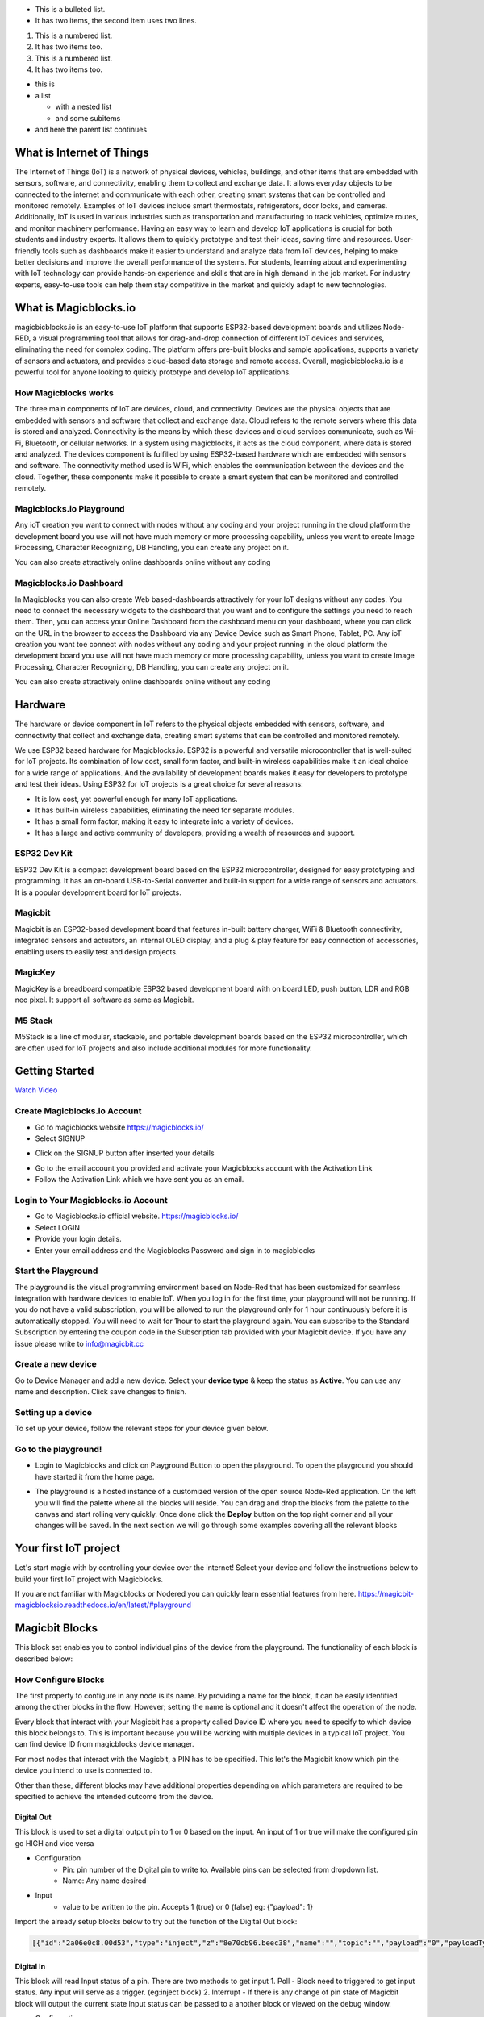 
* This is a bulleted list.
* It has two items, the second
  item uses two lines.

1. This is a numbered list.
2. It has two items too.

#. This is a numbered list.
#. It has two items too.

* this is
* a list

  * with a nested list
  * and some subitems

* and here the parent list continues
    
*****************************************************
What is Internet of Things
*****************************************************

The Internet of Things (IoT) is a network of physical devices, vehicles, buildings, and other items that are embedded with sensors, software, and connectivity, enabling them to collect and exchange data. It allows everyday objects to be connected to the internet and communicate with each other, creating smart systems that can be controlled and monitored remotely. Examples of IoT devices include smart thermostats, refrigerators, door locks, and cameras. Additionally, IoT is used in various industries such as transportation and manufacturing to track vehicles, optimize routes, and monitor machinery performance.
Having an easy way to learn and develop IoT applications is crucial for both students and industry experts. It allows them to quickly prototype and test their ideas, saving time and resources. User-friendly tools such as dashboards make it easier to understand and analyze data from IoT devices, helping to make better decisions and improve the overall performance of the systems. For students, learning about and experimenting with IoT technology can provide hands-on experience and skills that are in high demand in the job market. For industry experts, easy-to-use tools can help them stay competitive in the market and quickly adapt to new technologies.


***************************
What is Magicblocks.io 
***************************

magicbicblocks.io is an easy-to-use IoT platform that supports ESP32-based development boards and utilizes Node-RED, a visual programming tool that allows for drag-and-drop connection of different IoT devices and services, eliminating the need for complex coding. The platform offers pre-built blocks and sample applications, supports a variety of sensors and actuators, and provides cloud-based data storage and remote access. Overall, magicbicblocks.io is a powerful tool for anyone looking to quickly prototype and develop IoT applications.

How Magicblocks works
=============================

The three main components of IoT are devices, cloud, and connectivity. Devices are the physical objects that are embedded with sensors and software that collect and exchange data. Cloud refers to the remote servers where this data is stored and analyzed. Connectivity is the means by which these devices and cloud services communicate, such as Wi-Fi, Bluetooth, or cellular networks. 
In a system using magicblocks, it acts as the cloud component, where data is stored and analyzed. The devices component is fulfilled by using ESP32-based hardware which are embedded with sensors and software. The connectivity method used is WiFi, which enables the communication between the devices and the cloud. Together, these components make it possible to create a smart system that can be monitored and controlled remotely.

Magicblocks.io Playground
=============================

Any ioT creation you want to connect with nodes without any coding and your project running in the cloud platform the development board you use will not have much memory or more processing capability, unless you want to create Image Processing, Character Recognizing, DB Handling, you can create any project on it.

You can also create attractively online dashboards online without any coding

.. image:: Images/playground.png



Magicblocks.io Dashboard
========================

In Magicblocks you can also create Web based-dashboards attractively for your IoT designs without any codes. 
You need to connect the necessary widgets to the dashboard that you want and to configure the settings you need to reach them. 
Then, you can access your Online Dashboard from the dashboard menu on your dashboard, where you can click on the URL in the browser to access the Dashboard via any Device Device such as Smart Phone, Tablet, PC.
Any ioT creation you want toe connect with nodes without any coding and your project running in the cloud platform the development board you use will not have much memory or more processing capability, unless you want to create Image Processing, Character Recognizing, DB Handling, you can create any project on it.

You can also create attractively online dashboards online without any coding

.. image:: Images/dashboard1.png

****************
Hardware
****************
The hardware or device component in IoT refers to the physical objects embedded with sensors, software, and connectivity that collect and exchange data, creating smart systems that can be controlled and monitored remotely.

We use ESP32 based hardware for Magicblocks.io. ESP32 is a powerful and versatile microcontroller that is well-suited for IoT projects. Its combination of low cost, small form factor, and built-in wireless capabilities make it an ideal choice for a wide range of applications. And the availability of development boards makes it easy for developers to prototype and test their ideas.
Using ESP32 for IoT projects is a great choice for several reasons:

* It is low cost, yet powerful enough for many IoT applications.
* It has built-in wireless capabilities, eliminating the need for separate modules.
* It has a small form factor, making it easy to integrate into a variety of devices.
* It has a large and active community of developers, providing a wealth of resources and support.

.. image:: Images/device-choice.png
    :width: 600px

ESP32 Dev Kit 
=============
ESP32 Dev Kit is a compact development board based on the ESP32 microcontroller, designed for easy prototyping and programming. It has an on-board USB-to-Serial converter and built-in support for a wide range of sensors and actuators. It is a popular development board for IoT projects.

Magicbit
========
Magicbit is an ESP32-based development board that features in-built battery charger, WiFi & Bluetooth connectivity, integrated sensors and actuators, an internal OLED display, and a plug & play feature for easy connection of accessories, enabling users to easily test and design projects.

MagicKey
========
MagicKey is a breadboard compatible ESP32 based development board with on board LED, push button, LDR and RGB neo pixel. It support all software as same as Magicbit.

M5 Stack
========

M5Stack is a line of modular, stackable, and portable development boards based on the ESP32 microcontroller, which are often used for IoT projects and also include additional modules for more functionality.

 

***************
Getting Started
***************


.. image:: Images/Setup.png

`Watch Video <https://www.youtube.com/watch?v=p4vSKwN1cfI>`_


Create Magicblocks.io Account
===========================================

- Go to magicblocks website `https://magicblocks.io/ <https://magicblocks.io/>`_


- Select SIGNUP

.. image:: Images/landingpage.png

- Click on the SIGNUP button after inserted your details

.. image:: Images/signup.png
- Go to the email account you provided and activate your Magicblocks account with the Activation Link

- Follow the Activation Link which we have sent you as an email.

.. image:: Images/verification.png


Login to Your Magicblocks.io Account
=====================================

- Go to Magicblocks.io official website. `https://magicblocks.io/ <https://magicblocks.io/>`_
- Select LOGIN
- Provide your login details.
- Enter your email address and the Magicblocks Password and sign in to magicblocks
.. image:: Images/login.png


Start the Playground
=====================================

The playground is the visual programming environment based on Node-Red that has been customized for seamless integration with hardware devices to enable IoT. When you log in for the first time, your playground will not be running.  If you do not have a valid subscription, you will be allowed to run the playground only for 1 hour continuously before it is automatically stopped. You will need to wait for 1hour to start the playground again. You can subscribe to the Standard Subscription  by entering the coupon code in the Subscription tab provided with your Magicbit device. If you have any issue please write to `info@magicbit.cc <info@magicbit.cc>`_

.. image:: Images/portal.png
.. image:: Images/subscription.png


Create a new device
=====================================

Go to Device Manager and add a new device. Select your **device type**  & keep the status as **Active**. You can use any name and description. Click save changes to finish.

.. image:: Images/createadevice.png


Setting up a device
====================
    
To set up your device, follow the relevant steps for your device given below. 

.. tabs::

    .. tab:: Magicbit

        Connect your device to computer using USB cable.

        .. image:: Images/usb-plugging-magicbit-core.jpg

        click on the setting icon on device manager of your device.

        .. image:: Images/magicblocks-device-setup.jpg

        Select your device and follow instructions to load magicblocks.io firmware.

        .. image:: Images/select-device.jpg

        On next window enter your internet router WiFi network name (SSID) and password

        .. image:: Images/setup-wifi-network.jpg

        On next stage configure the device using USB method. If it didn’t work you can retry again or use WIFi option to configure device. You will get a message after the successful configuration.

        .. image:: Images/configure-wifi.jpg
        
        
    .. tab:: MagicKey

        Connect your device to computer using USB cable.

        .. image:: Images/usb-plugging-magickey.jpg

        click on the setting icon on device manager of your device.

        .. image:: Images/magicblocks-device-setup-magickey.jpg

        Select your device and follow instructions to load magicblocks.io firmware.

        .. image:: Images/select-device-magic-key.jpg

        On next window enter your internet router WiFi network name (SSID) and password

        .. image:: Images/setup-wifi-network-magickey.jpg

        On next stage configure the device using USB method. If it didn’t work you can retry again or use WIFi option to configure device. You will get a message after the successful configuration.

        .. image:: Images/configure-wifi-magickey.jpg


    .. tab:: Generic ESP32

        Connect your device to computer using USB cable.

        .. image:: Images/usb-plugging-ESP32.jpg

        click on the setting icon on device manager of your device.

        .. image:: Images/magicblocks-device-setup-ESP32.jpg

        Select your device and follow instructions to load magicblocks.io firmware.

        .. image:: Images/select-device-ESP32.jpg

        On next window enter your internet router WiFi network name (SSID) and password

        .. image:: Images/setup-wifi-network-esp32.jpg

        On next stage configure the device using USB method. If it didn’t work you can retry again or use WIFi option to configure device. You will get a message after the successful configuration.

        .. image:: Images/configure-wifi-ESP32.jpg



Go to the playground!
=======================

- Login to Magicblocks and click on Playground Button to open the playground. To open the playground you should have started it from the home page.

.. image:: Images/openplayground.PNG

- The playground is a hosted instance of a customized version of the open source Node-Red application. On the left you will find the palette where all the blocks will reside. You can drag and drop the blocks from the palette to the canvas and start rolling very quickly. Once done click the **Deploy** button on the top right corner and all your changes will be saved. In the next section we will go through some examples covering all the relevant blocks

.. image:: Images/blankplayground.PNG

***********************
Your first IoT project
***********************

Let's start magic with by controlling your device over the internet! Select your device and follow the instructions below to build your first IoT project with Magicblocks.

.. tabs::

    .. tab:: Magicbit

        Let’s start magic with displaying a text on Magicbit display.

        - Open the Device Manager in your magicblocks account
        - Plug in your Magicbit that was setup in the previous section and wait for it to connect
        - Open the playground
        - Drag and drop a Display block from under the category Magicbit, and an inject block under the input category and connect them.    
            .. image:: Images/frist_iot_magicbit_1.jpg      

        - Double click on the inject node set payload type as String and type "Hello Magicbit" in the text box. You can set a topic too.
        - Double click on the Display block and Select the device Id
            .. image:: Images/frist_iot_magicbit_2.jpg

        - Click deploy
        - Click button in Inject node to see the magic. You can set any text from any where in the world!!!

        
    .. tab:: MagicKey

        Let’s start magic with displaying a text on Magicbit display.

        - Open the Device Manager in your magicblocks account
        - Plug in your MagicKey that was setup in the previous section and wait for it to connect
        - Open the playground
        - Drag and drop the **Digital Out** block under the category **Magicbit/ESP32**
        .. image:: Images/frist_iot_LED_1.jpg        

        - Double click on the **Digital Out** block and select device ID
        - Set LED connected pin (Pin 16 in MagicKey)
        .. image:: Images/frist_iot_LED_2.jpg  

        - Drag and drop two **inject** blocks under the **input** category and connect them to the **Digital Out** block
        .. image:: Images/frist_iot_LED_3.jpg

        - In one **inject** node set payload type as Number and set value to 0
        - In Other **inject** node set payload type as Number and set value to 1 
        .. image:: Images/frist_iot_LED_4.jpg

        - Click deploy
        - Click button in Inject nodes to see the magic. You can control this LED from any where in the world!!!
  

    .. tab:: Generic ESP32

        Open the Device Manager in your magicblocks account

        - Turn on your ESP32 board that was setup in the previous section and wait for it to connect
        - Goto the playground
        - Drag and drop the **Digital Out** block under the category **Magicbit/ESP32**
        .. image:: Images/frist_iot_LED_1.jpg        

        - Double click on the **Digital Out** block and select device ID
        - Set LED connected pin (Pin 16 in MagicKey)
        .. image:: Images/frist_iot_LED_2_esp32.jpg  

        - Drag and drop two **inject** blocks under the **input** category and connect them to the **Digital Out** block
        .. image:: Images/frist_iot_LED_3.jpg

        - In one **inject** node set payload type as Number and set value to 0
        - In Other **inject** node set payload type as Number and set value to 1 
        .. image:: Images/frist_iot_LED_4.jpg

        - Click deploy
        - Click button in Inject nodes to see the magic. You can control this LED from any where in the world!!!




.. Open the Device Manager in your magicblocks account

.. - Turn on your ESP32 board that was setup in the previous section and wait for it to connect
.. - Goto the playground
.. - Drag and drop the **Digital Out** block under the category **Magicbit/ESP32**
.. - Double click on the block and select device ID
.. - Set LED connected pin (16 in Magicbit / 2 in ESP32 Dev kit)
.. - Drag and drop two **inject** blocks under the **input** category and connect them to the **Digital Out** block
.. - In one **inject** node set payload type as Number and set value to 0
.. - In Other **inject** node set payload type as Number and set value to 1 
.. - Click deploy
.. - Click button in Inject nodes to see the magic. You can control this LED from any where in the world!!!

.. Watch on Youtube
.. https://www.youtube.com/watch?v=6y6Ieq8vZbo



If you are not familiar with Magicblocks or Nodered you can quickly learn essential features from here. `https://magicbit-magicblocksio.readthedocs.io/en/latest/#playground <https://magicbit-magicblocksio.readthedocs.io/en/latest/#playground>`_

***************
Magicbit Blocks
***************

.. image:: https://github.com/magicbitlk/Magicbit-Magicblocks.io/blob/master/Images/magicbitNodes.PNG?raw=true

.. Following Blocks are available.
 
.. • Digital Out
.. • Digital In
.. • Analog Out/PWM
.. • Analog In
.. • Serial Tx
.. • Serial Rx
.. • Servo
.. • Display
.. • Buzzer
.. • Motor
.. • DHT11
.. • NeoPixel
.. • Ultrasonic
.. • IR Read
.. • IR Send

This block set enables you to control individual pins of the device from the playground. The functionality of each block is described below:

How Configure Blocks
======================

The first property to configure in any node is its name. By providing a name for the block, it can be easily identified among the other blocks in the flow. However; setting the name is optional and it doesn't affect the operation of the node.

Every block that interact with your Magicbit has a property called Device ID where you need to specify to which device this block belongs to. This is important because you will be working with multiple devices in a typical IoT project. You can find device ID from magicblocks device manager.

For most nodes that interact with the Magicbit, a PIN has to be specified. This let's the Magicbit know which pin the device you intend to use is connected to.

Other than these, different blocks may have additional properties depending on which parameters are required to be specified to achieve the intended outcome from the device.

.. image:: Images/node-config.jpg
    :width: 400px
    :align: center


Digital Out
-----------

.. image:: https://github.com/magicbitlk/Magicbit-Magicblocks.io/blob/master/Images/digitalOut.PNG?raw=true

This block is used to set a digital output pin to 1 or 0 based on the input. An input of 1 or true will make the configured pin go HIGH and vice versa

- Configuration
    - Pin: pin number of the Digital pin to write to. Available pins can be selected from dropdown list. 
    - Name: Any name desired
- Input
    - value to be written to the pin. Accepts 1 (true) or 0 (false) eg: {"payload": 1}

Import the already setup blocks below to try out the function of the Digital Out block:

.. code-block:: javascript

    [{"id":"2a06e0c8.00d53","type":"inject","z":"8e70cb96.beec38","name":"","topic":"","payload":"0","payloadType":"num","repeat":"","crontab":"","once":false,"onceDelay":0.1,"x":170,"y":200,"wires":[["19527767.b23fd9"]]},{"id":"60e26730.7f8d38","type":"inject","z":"8e70cb96.beec38","name":"","topic":"","payload":"1","payloadType":"num","repeat":"","crontab":"","once":false,"onceDelay":0.1,"x":170,"y":280,"wires":[["19527767.b23fd9"]]},{"id":"19527767.b23fd9","type":"DO","z":"8e70cb96.beec38","name":"","epId":"","pin":"","x":370,"y":240,"wires":[]}]

Digital In
----------
.. image:: https://github.com/magicbitlk/Magicbit-Magicblocks.io/blob/master/Images/digitalIn.PNG?raw=true


This block will read Input status of a pin. There are two methods to get input 
1. Poll - Block need to triggered to get input status. Any input will serve as a trigger. (eg:inject block)
2. Interrupt - If there is any change of pin state of Magicbit block will output the current state
Input status can be passed to a another block or viewed on the debug window.


- Configuration:
    - Pin: pin number of the digital pin to read .Select from drop down list
    - Name: Any name desired
    - Method: Poll/Interrupt
- Input
    - Any input. Used as a trigger
- Output
    - Value of the pin as 1 or 0 in the following format and the pin number as the topic

Import the already setup blocks below to try out the function of the Digital In block:

.. code-block:: javascript

    [{"id":"4ec6888d.f14568","type":"DI","z":"8e70cb96.beec38","name":"","epId":"","pin":"34","method":0,"x":280,"y":240,"wires":[["44b3d23d.fd52fc"]]},{"id":"44b3d23d.fd52fc","type":"debug","z":"8e70cb96.beec38","name":"","active":true,"tosidebar":true,"console":false,"tostatus":false,"complete":"false","x":470,"y":240,"wires":[]},{"id":"dd7e85ae.3a35d8","type":"comment","z":"8e70cb96.beec38","name":"Poll","info":"","x":270,"y":200,"wires":[]},{"id":"9e09420f.eaa95","type":"comment","z":"8e70cb96.beec38","name":"Interrupt ","info":"","x":280,"y":320,"wires":[]},{"id":"7cfd827f.97cafc","type":"DI","z":"8e70cb96.beec38","name":"","epId":"","pin":"35","method":"1","x":280,"y":360,"wires":[["7770f92b.911f78"]]},{"id":"7770f92b.911f78","type":"debug","z":"8e70cb96.beec38","name":"","active":true,"tosidebar":true,"console":false,"tostatus":false,"complete":"false","x":480,"y":360,"wires":[]},{"id":"f62ae0a.d03e52","type":"inject","z":"8e70cb96.beec38","name":"","topic":"","payload":"","payloadType":"date","repeat":"5","crontab":"","once":false,"onceDelay":0.1,"x":110,"y":240,"wires":[["4ec6888d.f14568"]]}]

Analog Out
----------
.. image:: https://github.com/magicbitlk/Magicbit-Magicblocks.io/blob/master/Images/analogOut.PNG?raw=true

This block used to set PWM to pins of Magicbit. Value should be in range of 0-255. Inject block or output of a another block can be used to set the value.

- Configuration:
    - Pin: pin number of the to set PWM. Select from drop down list
    - Name: Any name desired

- Input
    - Inject block or any block. Input value should be in range of 0-255

Import the already setup blocks below to try out the function of the Analog Out block:

.. code-block:: javascript

    [{"id":"90c1c4fb.315c28","type":"inject","z":"8e70cb96.beec38","name":"","topic":"100","payload":"","payloadType":"num","repeat":"","crontab":"","once":false,"onceDelay":0.1,"x":110,"y":300,"wires":[["35d83292.14be1e"]]},{"id":"35d83292.14be1e","type":"AO","z":"8e70cb96.beec38","name":"","epId":"","pin":"16","x":300,"y":300,"wires":[]}]

Analog In
---------

.. image:: https://github.com/magicbitlk/Magicbit-Magicblocks.io/blob/master/Images/analogIn.PNG?raw=true


This block will read analog value of the ADC pin of the module. Similar to the digital in block you need to set method to read the value. Any input sent to the block will serve as the trigger.
1. Poll - Block need to triggered to get input status. Any input will serve as a trigger. (eg:inject block)
2. Interrupt - If there is any change greater or less than threshold value of Magicbit block will output the analog value

- Configuration:
    - Pin: pin number of the analog pin to read (Required)
    - Name: Any name desired
    - Method: Poll/Interrupt
    - Threshold: If interrupt method selected value return from output if there is any change greater or less than this value


- Input
    - Any input. Used as a trigger
- Output
    - Value of the pin from 0 to 4096 (12bit ADC)  {"payload": 965}

Import the already setup blocks below to try out the function of the Analog In block:

.. code-block:: javascript

    [{"id":"90c1c4fb.315c28","type":"inject","z":"8e70cb96.beec38","name":"","topic":"","payload":"","payloadType":"date","repeat":"5","crontab":"","once":false,"onceDelay":0.1,"x":130,"y":300,"wires":[["71f043eb.d5922c"]]},{"id":"ba86530.51c62b","type":"debug","z":"8e70cb96.beec38","name":"","active":true,"tosidebar":true,"console":false,"tostatus":false,"complete":"false","x":490,"y":300,"wires":[]},{"id":"27777b37.50fcb4","type":"comment","z":"8e70cb96.beec38","name":"Poll","info":"","x":290,"y":260,"wires":[]},{"id":"1e99e73b.121039","type":"comment","z":"8e70cb96.beec38","name":"Interrupt ","info":"","x":300,"y":380,"wires":[]},{"id":"1276b371.20bdad","type":"debug","z":"8e70cb96.beec38","name":"","active":true,"tosidebar":true,"console":false,"tostatus":false,"complete":"false","x":500,"y":420,"wires":[]},{"id":"71f043eb.d5922c","type":"AI","z":"8e70cb96.beec38","name":"","epId":"","pin":"","method":0,"threshold":100,"x":300,"y":300,"wires":[["ba86530.51c62b"]]},{"id":"4752d44e.ecb9ec","type":"AI","z":"8e70cb96.beec38","name":"","epId":"","pin":"","method":"1","threshold":100,"x":300,"y":420,"wires":[["1276b371.20bdad"]]}]

Servo
---------

.. image:: Images/servo_magicblocks.png


This block will take an input between 0 and 180, and set the servo angle to that position in degrees. 

- Configuration:
    - Name: Any name desired
    - Device ID: Select device from the drop-down menu 
    - Pin: pin number of the Servo (Required)

- Input
    - Integer between 0 and 180.

Import the already setup blocks below to try out the function of the Servo block:

.. code-block:: javascript

    [{"id":"a3277135.4860a","type":"inject","z":"8e70cb96.beec38","name":"","topic":"0","payload":"","payloadType":"num","repeat":"","crontab":"","once":false,"onceDelay":0.1,"x":130,"y":240,"wires":[["c4fae3be.28a7b"]]},{"id":"88f7fa5e.ca4808","type":"inject","z":"8e70cb96.beec38","name":"","topic":"90","payload":"","payloadType":"num","repeat":"","crontab":"","once":false,"onceDelay":0.1,"x":130,"y":300,"wires":[["c4fae3be.28a7b"]]},{"id":"e7bdb8d7.7f3a98","type":"inject","z":"8e70cb96.beec38","name":"","topic":"180","payload":"","payloadType":"num","repeat":"","crontab":"","once":false,"onceDelay":0.1,"x":130,"y":360,"wires":[["c4fae3be.28a7b"]]},{"id":"c4fae3be.28a7b","type":"Servo","z":"8e70cb96.beec38","name":"","epId":"","pin":"","x":350,"y":300,"wires":[]}]

- Connection
  
    - Magicbit 
    .. image:: Images/servo_connect_magicbit.jpg

    .. - MagicKey 
    .. .. image:: Images/servo_connect_magicbit.jpg

    - Generic ESP32
    .. image:: Images/servo_connect_esp32.jpg
  


Display
---------

.. image:: Images/display-magicblocks.jpg


This block will take a text input and display it on the Magicbit's OLED display.

- Configuration:
    - Name: Any name desired
    - Device ID: Select device from the drop-down menu 
    - Font Size: The font size of the text to be displayed (between 1 to 5)

- Input
    - String 

Import the already setup blocks below to try out the function of the Display block:

.. code-block:: javascript

    [{"id":"1f2691d0.3098ee","type":"inject","z":"8e70cb96.beec38","name":"","topic":"Hello Magicbit","payload":"","payloadType":"str","repeat":"","crontab":"","once":false,"onceDelay":0.1,"x":180,"y":280,"wires":[["a88bce4d.e7d84"]]},{"id":"a88bce4d.e7d84","type":"OLED","z":"8e70cb96.beec38","name":"","epId":"","fontSize":"1","x":400,"y":280,"wires":[]}]

- Connection for Generic ESP32
.. image:: Images/oled_esp32.jpg

Buzzer
---------

.. image:: Images/buzzer-magicblocks.jpg


This block will take an input pulse and play a tone for a preset amount of time.

- Configuration:
    - Name: Any name desired
    - Device ID: Select device from the drop-down menu 
    - Frequency: Frequency of the tone to be played (between 20 Hz and 20 kHz)
    - Duration: How long the tone should be played

- Input
    - Any input trigger pulse 

Import the already setup blocks below to try out the function of the Buzzer block:

.. code-block:: javascript

    [{"id":"ff346570.167dc8","type":"BUZZ","z":"8e70cb96.beec38","name":"","epId":"","frequency":1000,"duration":"500","x":460,"y":300,"wires":[]},{"id":"eb281e99.c1c23","type":"inject","z":"8e70cb96.beec38","name":"","topic":"","payload":"","payloadType":"date","repeat":"1","crontab":"","once":false,"onceDelay":0.1,"x":250,"y":300,"wires":[["ff346570.167dc8"]]}]

- Connection for Generic ESP32
.. image:: Images/buzzer_connect_esp32.jpg

Motor
---------

.. image:: Images/motor-magicblocks.jpg

This block will take an input value for msg.payload which is between -100 and 100 and turn the selected motor Foward or Backwards in the given speed.

- Configuration:
    - Name: Any name desired
    - Device ID: Select device from the drop-down menu 
    - Motor: Select which motor (motor 1 or motor 2) needs to be controlled by the node

- Input
    - Integer between -100 and 100 for msg.payload

Import the already setup blocks below to try out the function of the Motor block:

.. code-block:: javascript

    [{"id":"c01c0ecb.99d91","type":"inject","z":"8e70cb96.beec38","name":"","topic":"-100","payload":"","payloadType":"num","repeat":"","crontab":"","once":false,"onceDelay":0.1,"x":170,"y":260,"wires":[["a56f3710.8d4f88"]]},{"id":"4a2621f.68e6be","type":"inject","z":"8e70cb96.beec38","name":"","topic":"","payload":"0","payloadType":"num","repeat":"","crontab":"","once":false,"onceDelay":0.1,"x":170,"y":320,"wires":[["a56f3710.8d4f88"]]},{"id":"c36dde0f.e4332","type":"inject","z":"8e70cb96.beec38","name":"","topic":"","payload":"100","payloadType":"num","repeat":"","crontab":"","once":false,"onceDelay":0.1,"x":170,"y":380,"wires":[["a56f3710.8d4f88"]]},{"id":"a56f3710.8d4f88","type":"M","z":"8e70cb96.beec38","name":"","epId":"","motor":"1","x":370,"y":320,"wires":[]}]

- Connection 
  - Magicbit
  .. image:: Images/motor_connect_magicbit.jpg

  - Generic ESP32
  .. image:: Images/motor_connect_esp32.jpg
  


DHT11
---------

.. image:: Images/dht11-magicblocks.jpg

The DHT11 node can be used to output the temperature and the humidity of the surrounding environment when its triggered by an input pulse. 

- Configuration:
    - Name: Any name desired
    - Device ID: Select device from the drop-down menu 
    - Pin: Select the Pin to which the sensor is connected from drop down list
    - Mode: Configure the block to output Temperature only, humidity only or both temperature and humidity together in the same message.

- Input
    - Any input trigger pulse

- Output
    - If both temperature and humidity option is chosen in Mode: msg.payload.temperature will give temperature in celsius, and msg.payload.humidity will give relative humidity as a percentage. 
    - If either temperature or humidity is selected in mode, msg.payload will directly give temperature in celsius or relative humidity as a percentage respectively. 

Import the already setup blocks below to try out the function of the DHT11 block:

.. code-block:: javascript

    [{"id":"61142508.ed114c","type":"DHT","z":"8e70cb96.beec38","name":"","epId":"id3359-1674810450279","pin":"32","mode":"TH","x":310,"y":260,"wires":[["6a681143.6d77c","340140d5.c74bb"]]},{"id":"7ca6bc4e.b616d4","type":"inject","z":"8e70cb96.beec38","name":"","topic":"","payload":"","payloadType":"date","repeat":"5","crontab":"","once":false,"onceDelay":0.1,"x":140,"y":260,"wires":[["61142508.ed114c"]]},{"id":"6a681143.6d77c","type":"template","z":"8e70cb96.beec38","name":"","field":"payload","fieldType":"msg","format":"handlebars","syntax":"mustache","template":"Temprature = {{payload.temperature}} °C","output":"str","x":480,"y":220,"wires":[["1b586b40.db1c45"]]},{"id":"1b586b40.db1c45","type":"debug","z":"8e70cb96.beec38","name":"","active":true,"tosidebar":true,"console":false,"tostatus":false,"complete":"false","x":670,"y":220,"wires":[]},{"id":"340140d5.c74bb","type":"template","z":"8e70cb96.beec38","name":"","field":"payload","fieldType":"msg","format":"handlebars","syntax":"mustache","template":"Relative Humidity = {{payload.humidity}} %","output":"str","x":480,"y":300,"wires":[["68dd224e.68e4dc"]]},{"id":"68dd224e.68e4dc","type":"debug","z":"8e70cb96.beec38","name":"","active":true,"tosidebar":true,"console":false,"tostatus":false,"complete":"false","x":670,"y":300,"wires":[]}]


- Connection 
  
  - Magicbit
  .. image:: Images/dht11_connect_magicbit.png

  - Generic ESP32
  .. image:: Images/dht11_connect_esp32.jpg


NeoPixel
---------

.. image:: Images/neopixel-magicblocks.jpg

This block will take an array of input with RGB values, to control a series of NeoPixel LEDs. 

- Configuration:
    - Name: Any name desired
    - Device ID: Select device from the drop-down menu 
    - Pin: Select the Pin to which the NeoPixel LED series is connected from drop down list

- Input
    - For n number of LEDs, input msg.payload as a JSON object in the form [[R1,G1,B1],[R2,G2,B2].....[Rn,Gn,Bn]] Where R,G,B (between 0 to 255) values are the intensities of Red, Green and Blue colors respectively. 

Import the already setup blocks below to try out the function of the NeoPixel block:

.. code-block:: javascript

    [{"id":"57f95cdb.67e0a4","type":"inject","z":"8e70cb96.beec38","name":"","topic":"","payload":"[[255,255,255]]","payloadType":"json","repeat":"","crontab":"","once":false,"onceDelay":0.1,"x":180,"y":200,"wires":[["401a45d9.19fefc"]]},{"id":"401a45d9.19fefc","type":"LED","z":"8e70cb96.beec38","name":"","epId":"id3359-1674810450279","pin":"26","x":440,"y":200,"wires":[]}]
    
- Connection 

  - Magicbit
  .. image:: Images/neopixel_connect_magicbit.jpg

  - Generic ESP32
  .. image:: Images/neopixel_connect_esp32.jpg

Ultrasonic
------------

.. image:: Images/ultrasonic-magicblocks.jpg

This block will output the distance to an obstacle in centimeters when an input trigger pulse is given.

- Configuration:
    - Name: Any name desired
    - Device ID: Select device from the drop-down menu 

- Input
    - Any input trigger pulse

- Output
    - Integer distance to an obstacle in centimeters

- Connection 

  - Magicbit
  .. image:: Images/ultrasonic_connect_magicbit.jpg

  - Generic ESP32
  .. image:: Images/ultrasonic_connect_esp32.jpg

Import the already setup blocks below to try out the function of the Ultrasonic block:

.. code-block:: javascript

    [{"id":"d41059f6.2cb2f8","type":"OLED","z":"8e70cb96.beec38","name":"","epId":"","fontSize":"3","x":540,"y":260,"wires":[]},{"id":"f39d71c7.ce169","type":"inject","z":"8e70cb96.beec38","name":"","topic":"","payload":"","payloadType":"date","repeat":"1","crontab":"","once":false,"onceDelay":0.1,"x":110,"y":260,"wires":[["807996ca.371c98"]]},{"id":"807996ca.371c98","type":"US","z":"8e70cb96.beec38","name":"","epId":"","x":320,"y":260,"wires":[["d41059f6.2cb2f8"]]}]

IR Read
------------

.. image:: Images/ir-read-magicblocks.jpg

This block will read IR signal using when triggered and save it locally in the  FLASH memory of the Magicbit. Two different IR commands can be stored in two memory banks.

- Configuration:
    - Name: Any name desired
    - Device ID: Select device from the drop-down menu 
    - Pin: Select the Pin to which the sensor is connected from drop down list
    - Command: Select which bank (1 or 2) the IR command should be saved to

- Input
    - Any input trigger pulse

- Output
    - When an IR command is saved, the node will output msg.payload as { ir_recv: 1 , ir_bank: 2 }

- Connection 
  - Magicbit
  .. image:: Images/ir_read_connect_magicbit.jpg

  - Generic ESP32
  .. image:: Images/ir_read_connect_esp32.jpg

Import the already setup blocks below to try out the function of the IR Read block:

.. code-block:: javascript

    [{"id":"eb367cd3.cfece","type":"inject","z":"8e70cb96.beec38","name":"","topic":"","payload":"","payloadType":"date","repeat":"1","crontab":"","once":false,"onceDelay":0.1,"x":150,"y":300,"wires":[["165974e1.48f67b"]]},{"id":"165974e1.48f67b","type":"IR_IN","z":"8e70cb96.beec38","name":"","epId":"","pin":"32","bank":1,"x":320,"y":300,"wires":[["c7413bd9.7d5f98"]]},{"id":"c7413bd9.7d5f98","type":"debug","z":"8e70cb96.beec38","name":"","active":true,"tosidebar":true,"console":false,"tostatus":false,"complete":"false","x":510,"y":300,"wires":[]}]

IR Send
------------

.. image:: Images/ir-send-magicblocks.jpg

This block will transmit IR signal when triggered using the IR transmitter. Two different IR commands can be saved and transmitted.

- Configuration:
    - Name: Any name desired
    - Device ID: Select device from the drop-down menu 
    - Pin: Select the Pin to which the sensor is connected from drop down list
    - Command: Select which bank (1 or 2) the IR command should be saved to

- Input
    - Any input trigger pulse

Import the already setup blocks below to try out the function of the IR Read block:

.. code-block:: javascript

    [{"id":"eb367cd3.cfece","type":"inject","z":"8e70cb96.beec38","name":"","topic":"","payload":"","payloadType":"date","repeat":"","crontab":"","once":false,"onceDelay":0.1,"x":140,"y":300,"wires":[["8c0585cf.a31628"]]},{"id":"8c0585cf.a31628","type":"IR_OUT","z":"8e70cb96.beec38","name":"","epId":"","pin":"33","bank":1,"x":340,"y":300,"wires":[]}]

- Connection 
  - Magicbit
  .. image:: Images/ir_send_connect_magicbit.jpg

  - Generic ESP32
  .. image:: Images/ir_send_connect_esp32.jpg
    The transmission range can be improved by connecting the IR emitter through a transistor. 

*************************
Playground 
*************************

.. image:: https://github.com/magicbitlk/Magicbit-Magicblocks.io/blob/master/Images/3-1024x576.jpg?raw=true

The editor window consists of four components:

- The header at the top, containing the deploy button, main menu, and, if user authentication is enabled, the user menu.
- The palette on the left, containing the nodes available to use.
- The main workspace in the middle, where flows are created.
- The sidebar on the right.

.. image:: https://github.com/magicbitlk/Magicbit-Magicblocks.io/blob/master/Images/editor-default-components-1024x683.png?raw=true

The main workspace is where flows are developed by dragging nodes from the palette and wiring them together.
The workspace has a row of tabs along the top; one for each flow and any subflows that have been opened.


Flow
====
.. image:: https://github.com/magicbitlk/Magicbit-Magicblocks.io/blob/master/Images/editor-flow-tabs.png?raw=true


Adding a flow
-------------

To add a new flow, click the 
.. image:: https://github.com/magicbitlk/Magicbit-Magicblocks.io/blob/master/Images/plus.png?raw=true

button in the top bar.

Editing flow properties
-----------------------

To edit a flow’s properties, double-click on its tab in the top bar. This will open the Flow Properties dialog.

Within the dialog, the flow’s name and description can be set. The description can use Markdown syntax for formatting and will appear in the Information sidebar.

The Status property can be used to disable or enable the flow.

.. image:: https://github.com/magicbitlk/Magicbit-Magicblocks.io/blob/master/Images/editor-edit-flow.png?raw=true


Deleting a flow
---------------

To delete a flow, click the ‘Delete’ button in the Flow Properties dialog.

Nodes
======
Nodes can be added to the workspace by either:


- Dragging them from the palette
- Using the quick-add dialog
- Importing from the library or clipboard

Nodes are joined together by wires via their ports. A node can have at most one input port and many output ports. A port may have a label that is displayed when the mouse hovers over it. A node may specify labels, for example, the Switch node shows the rule that matches the port. The labels can also be customised in the node edit dialog.

.. image:: https://github.com/magicbitlk/Magicbit-Magicblocks.io/blob/master/Images/editor-node-port-label.png?raw=true


Some nodes display a status message and icon below the node. This is used to indicate the runtime state of the node - for example, the MQTT nodes indicate if they are currently connected or not.

.. image:: https://github.com/magicbitlk/Magicbit-Magicblocks.io/blob/master/Images/editor-node-details.png?raw=true


If a node has any undeployed changes, it displays a blue circle above it. If there are errors with its configuration, it displays a red triangle.

Some nodes include a button on either its left or right edge. These allow some interaction with the node from within the editor. The Inject and Debug nodes are the only core nodes that have buttons.




Editing node configuration
==========================

A node’s configuration can be edited by double clicking on the node, or pressing **Enter** when the workspace has focus. If multiple nodes are selected, the _first_ node in the selection will be edited.

.. image:: https://github.com/magicbitlk/Magicbit-Magicblocks.io/blob/master/Images/editor-edit-node.png?raw=true

 
.. image:: https://github.com/magicbitlk/Magicbit-Magicblocks.io/blob/master/Images/editor-edit-node-settings.png?raw=true


The node edit dialog has two separate sections; properties and settings. The properties section shows the edit form specific to the node type being edited. The settings section shows the common settings that can be set on all nodes. This includes the custom port labels as well as the icon for the node.

Clicking on the icon shows the Node icon picker that can be used to select the icon for the node from the list of all available icons.

.. image:: https://github.com/magicbitlk/Magicbit-Magicblocks.io/blob/master/Images/editor-edit-node-settings-icon.png?raw=true


Configuration nodes
-------------------

A Configuration (config) Node is a special type of node that holds reusable configuration that can be shared by regular nodes in a flow.

For example, the MQTT In and Out nodes use an MQTT Broker config node to represent a shared connection to an MQTT broker.

Configuration nodes are added through the edit dialog of a node that requires the config node. It will have a field to select from the available config nodes of the required type or to add a new instance.
.. image:: https://github.com/magicbitlk/Magicbit-Magicblocks.io/blob/master/Images/editor-edit-node-config-node.png?raw=true


Clicking the button next to the select box will open the edit dialog for the selected node, or add a new instance.

.. image:: https://github.com/magicbitlk/Magicbit-Magicblocks.io/blob/master/Images/editor-edit-config-node.png?raw=true


The config node edit dialog only has the node properties section - as a config node has no icon or ports to set labels on.

In the footer of the dialog is an indication of how many nodes use this config node. It also provides a select box to set the scope of the config node. The scope determines which flows the config node is available on. By default it is available on all flows, but the select box can be used to make it local to just one flow.

The Configuration Nodes Sidebar can be used to manage all config nodes.

Wires
=====

Nodes are wired together by pressing the left-mouse button on a node’s port, dragging to the destination node and releasing the mouse button.

.. image:: https://github.com/magicbitlk/Magicbit-Magicblocks.io/blob/master/Images/editor-node-wire.png?raw=true

Alternatively, if the **Ctrl/Command** key is held down, the left-mouse button can be clicked (and released) on a node’s port and then clicked on the destination. If the **Ctrl/Command** key remains held and the just-wired destination node has an output port, a new wire is started from that port. This allows a set of nodes to be quickly wired together.

This can also be combined with the Quick-Add dialog that is triggered by a **Ctrl/Command-Click** on the workspace to quickly insert new nodes and have them already wired to previous nodes in the flow.

Splitting wires
---------------

If a node with both an input and output port is dragged over the mid-point of a wire, the wire is draw with a dash. If the node is then dropped, it is automatically inserted into the flow at that point.

.. image:: https://github.com/magicbitlk/Magicbit-Magicblocks.io/blob/master/Images/editor-wiring-splice.png?raw=true


Moving wires
------------

To disconnect a wire from a port, select the wire by clicking on it, then press and hold the **Shift** key when the left-mouse button is pressed on the port. When the mouse is then dragged, the wire disconnects from the port and can be dropped on another port. If the mouse button is released over the workspace, the wire is deleted.

If a port has multiple wires connected to it, if none of them is selected when button is pressed with the **Shift** key held, all of the wires will move.

Deleting wires
--------------

To delete a wire, first select it by clicking on it and then press the **delete** key.

Selection
=========
A node is selected when it is clicked on. This will deselect anything currently selected. The Information Sidebar will update to show the node’s properties and help text for its type.

If the **Ctrl** or **Command** key is held when clicking on the node, the node will be added to the current selection (or removed if it was already selected).

If the **Shift** key is held when clicking on the node, it will select that node and all other nodes it is connected to.

A wire is selected when it is clicked on. Unlike nodes, it is only possible to select one wire at a time.

Lasso Tool
----------

The lasso tool can be used to select multiple nodes. It is enabled by click-dragging on the workspace.

It cannot be used to select a wire.

.. image:: https://github.com/Magicblocks/magicblocks.io/blob/master/Images/editor-workspace-lasso.png?raw=true


Selecting all nodes
-------------------
To select all nodes on the current flow, ensure the workspace has focus and then press **Ctrl/Command-a**.

Editor clipboard
----------------

The editor supports the standard copy/cut/paste actions. Note they use an internal clipboard rather than the system clipboard.

Import & Export
===============

Flows can be imported and exported from the editor using their JSON format, making it very easy to share flows with others.

Importing flows
---------------

To import a flow, open the Import dialog, paste in the flow json and click ‘Import’.

The ‘Import’ button will only be active if valid JSON is pasted into the dialog.

The dialog also offers the option to import the nodes into the current flow, or to create a new flow for them.

.. image:: https://github.com/Magicblocks/magicblocks.io/blob/master/Images/editor-import.png?raw=true


Exporting flows
---------------

The Export dialog can be used to copy flow json out of the editor.

It can export either the selected nodes, the current flow (including its tab node) or the complete flow configuration.

It offers the option to export compact or formatted JSON. The compact option generates a single line of JSON with no whitespace. The formatted JSON option is formatted over multiple lines with full indentation - which can be easier to read.

.. image:: https://github.com/Magicblocks/magicblocks.io/blob/master/Images/editor-export.png?raw=true
**********
Dashboards
**********

What is Magicblocks Dashboard?
==============================

**Magicblocks** Dashboard is a module that provides a set of nodes in **Magicblocks** to quickly create a live data dashboard.

Since **Magicblocks** is based on NODE-RED opensource platform you can learn more about dashboard using following links

- http://flows.nodered.org/node/node-red-dashboard
- https://github.com/node-red/node-red-dashboard

.. image:: https://github.com/magicbitlk/Magicbit-Magicblocks.io/blob/master/Images/dashboard_nodes.png?raw=true


Nodes from the dashboard section provide widgets that show up in your application user interface (UI).

The user interface is organized in tabs and groups. Tabs are different pages on your user interface, like several tabs in a browser. Inside each tab you have groups that divide the tabs in different sections so that you can organize your widgets.

Every widget should have an associated group that determines where the widget should appear on the user interface.

To create a tab and a group follow the following instructions (see figure below):

* On top right corner of the **Magicblocks** window you have a tab called dashboard.
* Select that tab **(1)**. To add a tab to the user interface click on the +tab button **(2)**.
* Once created, you can edit the tab by clicking on the edit button **(3)**

.. image:: https://github.com/magicbitlk/Magicbit-Magicblocks.io/blob/master/Images/dashboard_and_nodes.PNG?raw=true


**You can edit the tab’s name and change its icon**

- Name: you can call it whatever you want
- Icon:  you should use a name accordingly to the icon’s names in this link: https://klarsys.github.io/angular-material-icons

.. image:: https://github.com/magicbitlk/Magicbit-Magicblocks.io/blob/master/Images/edit-tab.png?raw=true


- After creating a tab, you can create several groups under that tab. You need to create at least one group to add your widgets. To add a group to the created tab, you need to click on the +group button **(4)**.

- Then, you can edit the created group by clicking on the edit button **(5)**.

.. image:: https://github.com/magicbitlk/Magicbit-Magicblocks.io/blob/master/Images/group-properties.png?raw=true


- You can edit its name, select its corresponding tab and change its width.

Dashboard Theme
==============================

The **Magicblocks** Dashboard has a white background and a light blue bar by default. You can edit its colors in the Theme tab on the up right corner as show in the following figure.

.. image:: https://github.com/magicbitlk/Magicbit-Magicblocks.io/blob/master/Images/theme-properties.png?raw=true


- Change the style, deploy the changes and see the Dashboard UI changing its colors. For example, like in the following figure

.. image:: https://github.com/magicbitlk/Magicbit-Magicblocks.io/blob/master/Images/Dashboard.PNG?raw=true


Dashboard Site
==============================

At the right upper corner of the **Magicblocks** window, you have another tab called Site that allows you to do further customization as show in the figure below.

.. image:: https://github.com/magicbitlk/Magicbit-Magicblocks.io/blob/master/Images/site-properties.png?raw=true


Feel free to change the settings, then deploy the changes and see how the UI looks. At the moment you won’t see much difference because you haven’t added anything to the dashboard yet. Those changes will be noticeable when you start adding widgets to the UI.

Creating a User Interface – Example
===================================

In this section we’re going to make a dashboard example to show you how you can build and edit your own dashboard – we won’t actually add functionalities to the widgets – we’ll do that in future projects. This dashboard will have the following features

- Two different tabs: one called Room and another called Garden
- The Room tab will have two groups and the Garden tab will have one group
- We’ll add a color picker and a switch to the room groups
- We’ll add a chart to the Garden group

Creating the Tabs
==============================

On the top right corner on the Magicblocks window, select the **dashboard** tab and create two new tabs by clicking on the **+tab** button.

Edit one tab with the following properties

- **Name:** Room
- **Icon:** tv

And the other one with the following

- Name: Garden
- Icon: local_florist

Then, add two groups to the Room tab and one group to the Garden tab. The following figure shows how your dashboard layout looks.

.. image:: https://github.com/magicbitlk/Magicbit-Magicblocks.io/blob/master/Images/dashboard-layout.png?raw=true


Adding the Widgets
==============================

Add a switch, a slider, a colour picker and a gauge to the flow as show in the following figure
.. image:: https://github.com/magicbitlk/Magicbit-Magicblocks.io/blob/master/Images/flow.png?raw=true


Double click on the switch. A new window pops up.

.. image:: https://github.com/magicbitlk/Magicbit-Magicblocks.io/blob/master/Images/switch.png?raw=true


In this new window you can choose where you want your button widget to appear. In this case we want it to appear in the Room tab, Group 1 as highlighted in red in the previous figure.

Then, do the same for the other widgets but add them to the following groups:

- **slider:** Group 1 [Room]
- **color picker:** Group 2 [Room]
- **gauge:** Group 1 [Garden]

Source: (https://randomnerdtutorials.com/getting-started-with-node-red-dashboard/)

***********
Core Blocks
***********

The Magicblocks palette includes a default set of nodes that are the basic building blocks for creating flows. This page highlights the core set you should know about.

All nodes include documentation you can see in the Info sidebar tab when you select a node.

- Inject
- Debug
- Function
- Change
- Switch
- Template

Inject node
============

.. image:: https://github.com/magicbitlk/Magicbit-Magicblocks.io/blob/master/Images/node_inject.png?raw=true


The Inject node can be used to manual trigger a flow by clicking the node’s button within the editor. It can also be used to automatically trigger flows at regular intervals.

The message sent by the Inject node can have its **payload** and **topic** properties set.

The **payload** can be set to a variety of different types:

- a flow or global context property value
- a String, number, boolean, Buffer or Object
- a Timestamp in milliseconds since January 1st, 1970

Debug node
===========
.. image:: https://github.com/magicbitlk/Magicbit-Magicblocks.io/blob/master/Images/node_debug.png?raw=true


The Debug node can be used to display messages in the Debug sidebar within the editor.

The sidebar provides a structured view of the messages it is sent, making it easier to explore the message.

Alongside each message, the debug sidebar includes information about the time the message was received and which Debug node sent it. Clicking on the source node id will reveal that node within the workspace.

The button on the node can be used to enable or disable its output. It is recommended to disable or remove any Debug nodes that are not being used.

The node can also be configured to send all messages to the runtime log, or to send short (32 characters) to the status text under the debug node.

The page on Working with messages gives more information about using the Debug sidebar.

Function node
==============

.. image:: https://github.com/magicbitlk/Magicbit-Magicblocks.io/blob/master/Images/node_function.png?raw=true


The Function node allows JavaScript code to be run against the messages that are passed through it.

A complete guide for using the Function node is `available here <https://nodered.org/docs/user-guide/writing-functions>`_
.

Change node
================

.. image:: https://github.com/magicbitlk/Magicbit-Magicblocks.io/blob/master/Images/node_change.png?raw=true

The Change node can be used to modify a message’s properties and set context properties without having to resort to a Function node.

Each node can be configured with multiple operations that are applied in order. The available operations are:

- **Set** - set a property. The value can be a variety of different types, or can be taken from an existing message or context property.
- **Change** - search and replace parts of a message property.
- **Move** - move or rename a property.
- **Delete** - delete a property.
- **When** setting a property, the value can also be the result of a JSONata expression. JSONata is a declarative query and transformation language for JSON data.

Switch node
===========

.. image:: https://github.com/magicbitlk/Magicbit-Magicblocks.io/blob/master/Images/node_switch.png?raw=true


The Switch node allows messages to be routed to different branches of a flow by evaluating a set of rules against each message.

The node is configured with the property to test - which can be either a message property or a context property.

There are four types of rule:

- **Value** rules are evaluated against the configured property
- **Sequence** rules can be used on message sequences, such as those generated by the Split node
- A JSONata **Expression** can be provided that will be evaluated against the whole message and will match if the expression returns a _true_ value.
- An **Otherwise** rule can be used to match if none of the preceding rules have matched.
The node will route a message to all outputs corresponding to matching rules. But it can also be configured to stop evaluating rules when it finds one that matches.



